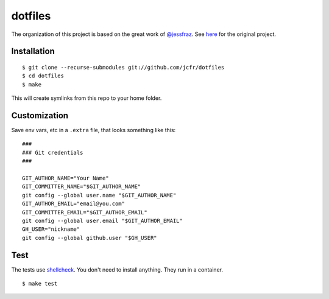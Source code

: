 ========
dotfiles
========

.. image:: https://travis-ci.org/jcfr/dotfiles.svg?branch=master
  :target: https://travis-ci.org/jcfr/dotfiles
  :alt: Travis CI

The organization of this project is based on the great work of `@jessfraz <https://github.com/jessfraz>`_.
See `here <https://github.com/jessfraz/dotfiles>`_ for the original project.

Installation
============

::

  $ git clone --recurse-submodules git://github.com/jcfr/dotfiles
  $ cd dotfiles
  $ make

This will create symlinks from this repo to your home folder.

Customization
=============

Save env vars, etc in a ``.extra`` file, that looks something like
this::

  ###
  ### Git credentials
  ###

  GIT_AUTHOR_NAME="Your Name"
  GIT_COMMITTER_NAME="$GIT_AUTHOR_NAME"
  git config --global user.name "$GIT_AUTHOR_NAME"
  GIT_AUTHOR_EMAIL="email@you.com"
  GIT_COMMITTER_EMAIL="$GIT_AUTHOR_EMAIL"
  git config --global user.email "$GIT_AUTHOR_EMAIL"
  GH_USER="nickname"
  git config --global github.user "$GH_USER"

Test
====

The tests use `shellcheck <https://github.com/koalaman/shellcheck>`_. You don't
need to install anything. They run in a container.

::

  $ make test


